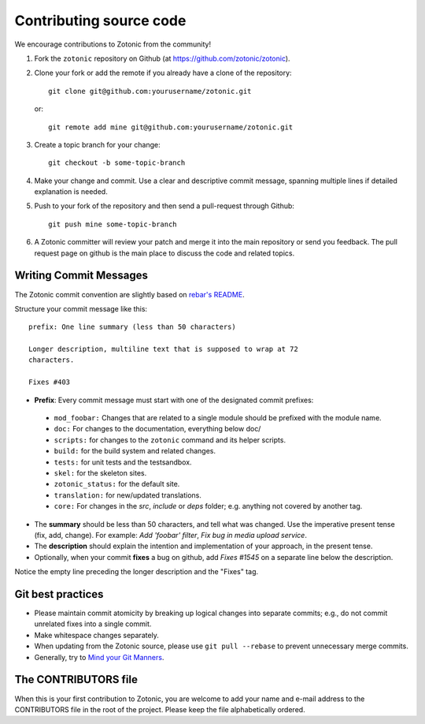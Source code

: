 .. _dev-contributing:

Contributing source code
========================

We encourage contributions to Zotonic from the community!

1. Fork the ``zotonic`` repository on Github (at https://github.com/zotonic/zotonic).

2. Clone your fork or add the remote if you already have a clone of
   the repository::

     git clone git@github.com:yourusername/zotonic.git

   or::

     git remote add mine git@github.com:yourusername/zotonic.git

3. Create a topic branch for your change::

     git checkout -b some-topic-branch

4. Make your change and commit. Use a clear and descriptive commit
   message, spanning multiple lines if detailed explanation is needed.

5. Push to your fork of the repository and then send a pull-request
   through Github::

     git push mine some-topic-branch

6. A Zotonic committer will review your patch and merge it into the
   main repository or send you feedback. The pull request page on
   github is the main place to discuss the code and related topics.


Writing Commit Messages
-----------------------

The Zotonic commit convention are slightly based on `rebar's README
<https://github.com/basho/rebar>`_.

Structure your commit message like this::

  prefix: One line summary (less than 50 characters)

  Longer description, multiline text that is supposed to wrap at 72
  characters.

  Fixes #403

* **Prefix**: Every commit message must start with one of the designated commit
  prefixes:

 * ``mod_foobar:`` Changes that are related to a single module should
   be prefixed with the module name.
 * ``doc:`` For changes to the documentation, everything below doc/
 * ``scripts:`` for changes to the ``zotonic`` command and its helper scripts.
 * ``build:`` for the build system and related changes.
 * ``tests:`` for unit tests and the testsandbox.
 * ``skel:`` for the skeleton sites.
 * ``zotonic_status:`` for the default site.
 * ``translation:`` for new/updated translations.
 * ``core:`` For changes in the `src`, `include` or `deps` folder;
   e.g. anything not covered by another tag.

* The **summary** should be less than 50 characters, and tell what was
  changed. Use the imperative present tense (fix, add, change). For
  example: `Add 'foobar' filter`, `Fix bug in media upload service`.

* The **description** should explain the intention and implementation
  of your approach, in the present tense.

* Optionally, when your commit **fixes** a bug on github, add `Fixes
  #1545` on a separate line below the description.

Notice the empty line preceding the longer description and the "Fixes" tag.


Git best practices
------------------

* Please maintain commit atomicity by breaking up logical changes into
  separate commits; e.g., do not commit unrelated fixes into a single
  commit.

* Make whitespace changes separately.

* When updating from the Zotonic source, please use ``git pull
  --rebase`` to prevent unnecessary merge commits.

* Generally, try to `Mind your Git Manners <http://blog.8thlight.com/kevin-liddle/2012/09/27/mind-your-git-manners.html>`_.


The CONTRIBUTORS file
---------------------

When this is your first contribution to Zotonic, you are welcome to
add your name and e-mail address to the CONTRIBUTORS file in the root
of the project. Please keep the file alphabetically ordered.
